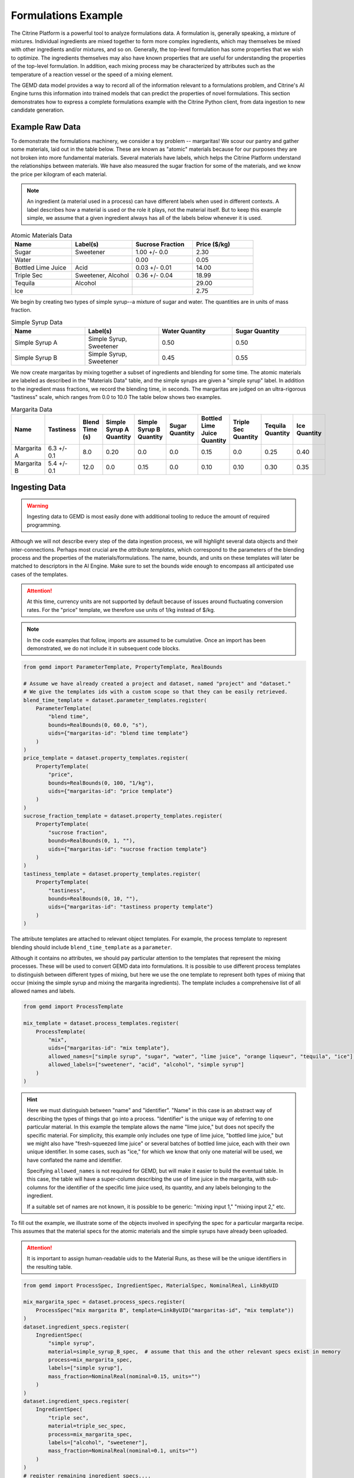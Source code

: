 .. formulations_example:

Formulations Example
====================

The Citrine Platform is a powerful tool to analyze formulations data.
A formulation is, generally speaking, a mixture of mixtures.
Individual ingredients are mixed together to form more complex ingredients, which may themselves be mixed with other ingredients and/or mixtures, and so on.
Generally, the top-level formulation has some properties that we wish to optimize.
The ingredients themselves may also have known properties that are useful for understanding the properties of the top-level formulation.
In addition, each mixing process may be characterized by attributes such as the temperature of a reaction vessel or the speed of a mixing element.

The GEMD data model provides a way to record all of the information relevant to a formulations problem,
and Citrine's AI Engine turns this information into trained models that can predict the properties of novel formulations.
This section demonstrates how to express a complete formulations example with the Citrine Python client, from data ingestion to new candidate generation.

Example Raw Data
----------------

To demonstrate the formulations machinery, we consider a toy problem -- margaritas!
We scour our pantry and gather some materials, laid out in the table below.
These are known as "atomic" materials because for our purposes they are not broken into more fundamental materials.
Several materials have labels, which helps the Citrine Platform understand the relationships between materials.
We have also measured the sugar fraction for some of the materials, and we know the price per kilogram of each material.

.. note:: An ingredient (a material used in a process) can have different labels when used in different contexts.
    A label describes how a material is used or the role it plays, not the material itself.
    But to keep this example simple, we assume that a given ingredient always has all of the labels below whenever it is used.


.. list-table:: Atomic Materials Data
   :widths: 25 25 25 25
   :header-rows: 1

   * - Name
     - Label(s)
     - Sucrose Fraction
     - Price ($/kg)
   * - Sugar
     - Sweetener
     - 1.00 +/- 0.0
     - 2.30
   * - Water
     -
     - 0.00
     - 0.05
   * - Bottled Lime Juice
     - Acid
     - 0.03 +/- 0.01
     - 14.00
   * - Triple Sec
     - Sweetener, Alcohol
     - 0.36 +/- 0.04
     - 18.99
   * - Tequila
     - Alcohol
     -
     - 29.00
   * - Ice
     -
     -
     - 2.75

We begin by creating two types of simple syrup--a mixture of sugar and water.
The quantities are in units of mass fraction.


.. list-table:: Simple Syrup Data
   :widths: 25 25 25 25
   :header-rows: 1

   * - Name
     - Label(s)
     - Water Quantity
     - Sugar Quantity
   * - Simple Syrup A
     - Simple Syrup, Sweetener
     - 0.50
     - 0.50
   * - Simple Syrup B
     - Simple Syrup, Sweetener
     - 0.45
     - 0.55

We now create margaritas by mixing together a subset of ingredients and blending for some time.
The atomic materials are labeled as described in the "Materials Data" table, and the simple syrups are given a "simple syrup" label.
In addition to the ingredient mass fractions, we record the blending time, in seconds.
The margaritas are judged on an ultra-rigorous "tastiness" scale, which ranges from 0.0 to 10.0
The table below shows two examples.

.. list-table:: Margarita Data
   :widths: 35 25 40 35 35 35 35 25 25 25
   :header-rows: 1

   * - Name
     - Tastiness
     - Blend Time (s)
     - Simple Syrup A Quantity
     - Simple Syrup B Quantity
     - Sugar Quantity
     - Bottled Lime Juice Quantity
     - Triple Sec Quantity
     - Tequila Quantity
     - Ice Quantity
   * - Margarita A
     - 6.3 +/- 0.1
     - 8.0
     - 0.20
     - 0.0
     - 0.0
     - 0.15
     - 0.0
     - 0.25
     - 0.40
   * - Margarita B
     - 5.4 +/- 0.1
     - 12.0
     - 0.0
     - 0.15
     - 0.0
     - 0.10
     - 0.10
     - 0.30
     - 0.35

Ingesting Data
--------------

.. Warning:: Ingesting data to GEMD is most easily done with additional tooling to reduce the amount of required programming.


Although we will not describe every step of the data ingestion process, we will highlight several data objects and their inter-connections.
Perhaps most crucial are the `attribute templates`, which correspond to the parameters of the blending process and the properties of the materials/formulations.
The name, bounds, and units on these templates will later be matched to descriptors in the AI Engine.
Make sure to set the bounds wide enough to encompass all anticipated use cases of the templates.

.. Attention:: At this time, currency units are not supported by default because of issues around fluctuating conversion rates.
    For the "price" template, we therefore use units of 1/kg instead of $/kg.

.. note:: In the code examples that follow, imports are assumed to be cumulative.
    Once an import has been demonstrated, we do not include it in subsequent code blocks.

.. code-block:: python

    from gemd import ParameterTemplate, PropertyTemplate, RealBounds

    # Assume we have already created a project and dataset, named "project" and "dataset."
    # We give the templates ids with a custom scope so that they can be easily retrieved.
    blend_time_template = dataset.parameter_templates.register(
        ParameterTemplate(
            "blend time",
            bounds=RealBounds(0, 60.0, "s"),
            uids={"margaritas-id": "blend time template"}
        )
    )
    price_template = dataset.property_templates.register(
        PropertyTemplate(
            "price",
            bounds=RealBounds(0, 100, "1/kg"),
            uids={"margaritas-id": "price template"}
        )
    )
    sucrose_fraction_template = dataset.property_templates.register(
        PropertyTemplate(
            "sucrose fraction",
            bounds=RealBounds(0, 1, ""),
            uids={"margaritas-id": "sucrose fraction template"}
        )
    )
    tastiness_template = dataset.property_templates.register(
        PropertyTemplate(
            "tastiness",
            bounds=RealBounds(0, 10, ""),
            uids={"margaritas-id": "tastiness property template"}
        )
    )

The attribute templates are attached to relevant object templates.
For example, the process template to represent blending should include ``blend_time_template`` as a ``parameter``.

Although it contains no attributes, we should pay particular attention to the templates that represent the mixing processes.
These will be used to convert GEMD data into formulations.
It is possible to use different process templates to distinguish between different types of mixing, but here we use the one template to represent both types of mixing that occur (mixing the simple syrup and mixing the margarita ingredients).
The template includes a comprehensive list of all allowed names and labels.

.. code-block:: python

    from gemd import ProcessTemplate

    mix_template = dataset.process_templates.register(
        ProcessTemplate(
            "mix",
            uids={"margaritas-id": "mix template"},
            allowed_names=["simple syrup", "sugar", "water", "lime juice", "orange liqueur", "tequila", "ice"],
            allowed_labels=["sweetener", "acid", "alcohol", "simple syrup"]
        )
    )

.. Hint:: Here we must distinguish between "name" and "identifier".
    "Name" in this case is an abstract way of describing the types of things that go into a process.
    "Identifier" is the unique way of referring to one particular material.
    In this example the template allows the name "lime juice," but does not specify the specific material.
    For simplicity, this example only includes one type of lime juice, "bottled lime juice," but we might also have "fresh-squeezed lime juice" or several batches of bottled lime juice, each with their own unique identifier.
    In some cases, such as "ice," for which we know that only one material will be used, we have conflated the name and identifier.

    Specifying ``allowed_names`` is not required for GEMD, but will make it easier to build the eventual table.
    In this case, the table will have a super-column describing the use of lime juice in the margarita, with sub-columns for the identifier of the specific lime juice used, its quantity, and any labels belonging to the ingredient.

    If a suitable set of names are not known, it is possible to be generic: "mixing input 1," "mixing input 2," etc.

To fill out the example, we illustrate some of the objects involved in specifying the spec for a particular margarita recipe.
This assumes that the material specs for the atomic materials and the simple syrups have already been uploaded.

.. Attention:: It is important to assign human-readable uids to the Material Runs, as these will be the unique identifiers in the resulting table.


.. code-block:: python

    from gemd import ProcessSpec, IngredientSpec, MaterialSpec, NominalReal, LinkByUID

    mix_margarita_spec = dataset.process_specs.register(
        ProcessSpec("mix margarita B", template=LinkByUID("margaritas-id", "mix template"))
    )
    dataset.ingredient_specs.register(
        IngredientSpec(
            "simple syrup",
            material=simple_syrup_B_spec,  # assume that this and the other relevant specs exist in memory
            process=mix_margarita_spec,
            labels=["simple syrup"],
            mass_fraction=NominalReal(nominal=0.15, units="")
        )
    )
    dataset.ingredient_specs.register(
        IngredientSpec(
            "triple sec",
            material=triple_sec_spec,
            process=mix_margarita_spec,
            labels=["alcohol", "sweetener"],
            mass_fraction=NominalReal(nominal=0.1, units="")
        )
    )
    # register remaining ingredient specs....
    # Then register the resulting material spec.
    margarita_spec = dataset.material_specs.register(
        MaterialSpec(
            "margarita B",
            process=mix_margarita_spec,
            template=LinkByUID("margaritas-id", "margarita template")
        )
    )

This material spec is then fed as the sole ingredient into a "blend margarita B" process spec, which produces a "blended margarita B" material spec.
A measurement spec is attached to the material spec to measure "tastiness."
Finally, run objects are created corresponding to each spec, to represent what actually happened.
Whew!
That's a lot, which is why this is best done with additional tooling, whether in code or in the GUI.

A rendering of this example material history is shown below.

.. figure:: _static/GEMD_history_example.png
    :align: center

    Material History for Blended Margarita B

Repeating this process once for each margarita sample, we can build up a rich dataset for machine learning.

Building a Table
----------------

We now build a GEM Table to represent the margaritas' material histories in tabular format.
This table will be used as training data when building a machine learning graphical model.
For more detailed information on GEM Tables, see the section on :doc:`data extraction <data_extraction>`.

In order to make a GEM Table, we start with a Table Configuration object.
In this example we will build up the configuration in small steps.
As we will see, templates are crucial to configuring the table.

The code below defines the rows and defines one column that contains the identifier of each row.

.. code-block:: python

    from citrine.resources.table_config import TableConfig
    from citrine.gemtables.rows import MaterialRunByTemplate
    from citrine.gemtables.variables import TerminalMaterialIdentifier
    from citrine.gemtables.columns import IdentityColumn


    material_templates_to_include = [
        blended_margarita_template, simple_syrup_template, base_material_template
    ]
    scope = "margaritas-id"

    config = TableConfig(
        name="margarita formulations table",
        description="",
        datasets=[dataset.uid],
        rows=[
            MaterialRunByTemplate(
                templates=[LinkByUID.from_entity(t, scope) for t in material_templates_to_include]
            )
        ],
        variables=[TerminalMaterialIdentifier(name="name", headers=["name"], scope=scope)],
        columns=[IdentityColumn(data_source="name")]
    )

Let's step through the pieces of this code.
We gave the configuration a name and description for human-readability.
We defined the datasets that contain the material histories; for the purposes of this example we assume everything is in the dataset ``dataset``.
We then defined the rows as being based on all materials that link to one of a set of Material Templates.
For the purposes of this example, assume that we have defined separate material templates for the base materials, the simple syrups, the margaritas, and the blended margaritas.
Notice that we do _not_ include the material template for the unblended margaritas.
For the purposes of machine learning, we want to compress the mixing and blending into a single training row.

We define a single variable/column that contains a unique identifier for each row.
Every object on the Citrine Platform has a unique id with scope ``id``, but these are difficult for a human to read.
In this example we assume that we have given the materials human-readable uniquely identifying names with scope "margaritas-id."
These names will appear in the first column of the table.

We now use the :func:`~citrine.resources.table_config.TableConfig.add_columns` method to expand the configuration.
We first use the :class:`~citrine.gemtables.variables.AttributeByTemplate` variable to record the attributes.
For those attributes that may have non-zero uncertainty, we include columns for both mean and standard deviation.

.. code-block:: python

    from citrine.gemtables.variables import AttributeByTemplate
    from citrine.gemtables.columns import MeanColumn, StdDevColumn

    scope = "margaritas-id"
    config = config.add_columns(
        variable=AttributeByTemplate(
            name="price",
            headers=["price"],
            template=LinkByUID(scope, "price template")
        ),
        columns=[MeanColumn(data_source="price")]
    )
    config = config.add_columns(
        variable=AttributeByTemplate(
            name="sucrose fraction",
            headers=["sucrose fraction"],
            template=LinkByUID(scope, "sucrose fraction template")
        ),
        columns=[MeanColumn(data_source="sucrose fraction"), StdDevColumn(data_source="sucrose fraction")]
    )
    config = config.add_columns(
        variable=AttributeByTemplate(
            name="blend time",
            headers=["margarita", "blend time"],
            template=LinkByUID(scope, "blend time template")
        ),
        columns=[MeanColumn(data_source="blend time")]
    )
    config = config.add_columns(
        variable=AttributeByTemplate(
            name="tastiness",
            headers=["margarita", "tastiness"],
            template=LinkByUID(scope, "tastiness property template")
        ),
        columns=[MeanColumn(data_source="tastiness"), StdDevColumn(data_source="tastiness")]
    )

The ``name`` is only used to link a variable to columns.
The ``headers`` are used to structure the table *and also create the names of the eventual descriptors*.
The figure below shows how some of the columns may be rendered in a GEM Table.
Because they both have the "margarita" heading, "blend time" and "tastiness" are grouped together.

.. figure:: _static/GEM_Table_formulation_properties.png
    :align: center

    GEM Table "margarita properties" columns

We now add a set of three variables for each mixing ingredient: one for the identifier, one for the quantity, and one for the labels.
The code block below shows how we would add a set of columns for "simple syrup."
This must be repeated once for each ingredient.

.. code-block:: python

    from citrine.gemtables.variables import (
        IngredientIdentifierInOutput,
        IngredientQuantityInOutput,
        IngredientLabelsSetInOutput,
        IngredientQuantityDimension
    )
    from citrine.gemtables.columns import ConcatColumn

    ing_name = "simple syrup"
    mix_template_link = LinkByUID.from_entity(mix_template, scope)
    identity_var = IngredientIdentifierInOutput(
        name=f"{ing_name} identifier",
        headers=[ing_name, "Identifier"],
        ingredient_name=ing_name,
        process_templates=[mix_template_link],
        scope=scope
    )
    quantity_var = IngredientQuantityInOutput(
        name=f"{ing_name} mass",
        headers=[ing_name, "Mass"],
        process_templates=[mix_template_link],
        ingredient_name=ing_name,
        quantity_dimension=IngredientQuantityDimension.MASS,
    )
    labels_var = IngredientLabelsSetInOutput(
        name=f"{ing_name} labels",
        headers=[ing_name, "Labels"],
        process_templates=[mix_template_link],
        ingredient_name=ing_name
    )
    config = config.add_columns(
        variable=identity_var, columns=[IdentityColumn(data_source=identity_var.name)]
    )
    config = config.add_columns(
        variable=quantity_var, columns=[MeanColumn(data_source=quantity_var.name)],
    )
    config = config.add_columns(
        variable=labels_var,
        columns=[
            ConcatColumn(
                data_source=labels_var.name,
                subcolumn=IdentityColumn(data_source=labels_var.name)
            )
        ]
    )

The figure below shows how these three columns may be rendered in a GEM Table.

.. figure:: _static/GEM_Table_formulation_ingredient.png
    :align: center

    GEM Table "simple syrup ingredient" columns

Lastly, we register the configuration and build the table.
Note that this can be a long-running process depending on how many cells are in the table.
To build the table asynchronously, use :func:`~citrine.resources.gemtables.GemTableCollection.initiate_build`.

.. code-block:: python

    config = project.table_configs.register(config)
    table = project.tables.build_from_config(config)

Training a Predictor
--------------------

With the GEM Table in hand, we build and train a predictor to predict the tastiness of novel margarita recipes.
The first step is to define a :class:`~citrine.informatics.data_sources.GemTableDataSource` based on the GEM Table, ``table``.
The Citrine Platform will automatically recognize when a GEM Table contains formulations
and produce a :class:`~citrine.informatics.descriptors.FormulationDescriptor` with key 'Formulation'
for the training data.

.. code-block:: python

    from citrine.informatics.data_sources import GemTableDataSource

    data_source = GemTableDataSource(
        table_id=table.uid,
        table_version=table.version
    )

The first component of the graphical model is a :class:`~citrine.informatics.predictors.simple_mixture_predictor.SimpleMixturePredictor`, which flattens the input formulation -- it repeatedly replaces components with their ingredients until only the atomic ingredients remain.
This flattening efficiently teaches the predictor about the relationship between materials.
In this case, it learns exactly how "simple syrup A" and "simple syrup B" are similar to each other because they both contain atomic materials sugar and water but in slightly different amounts.
Although the homogeneous representation is not entirely appropriate for all formulations problems, it is usually an excellent approximation,
especially when coupled with flexible machine learning models that can emulate more complex relationships within the data.

.. code-block:: python

    from citrine.informatics.predictors import SimpleMixturePredictor

    formulation = FormulationDescriptor.hierarchical()
    flat_formulation = FormulationDescriptor.flat()
    simple_mixture_predictor = SimpleMixturePredictor(
        name="Simple margarita mixture",
        description="Flatten a mixture of mixtures into leaf ingredients",
        input_descriptor=formulation,  # this is the formulation descriptor from the table
        output_descriptor=flat_formulation  # this is a new descriptor to represent the flattened formulation
    )

Using the flattened formulation as an input, we create several "featurizers" to compute features; these will be the inputs to the machine learning model(s).
The featurizer predictors are :class:`~citrine.informatics.predictors.ingredient_fractions_predictor.IngredientFractionsPredictor`,
:class:`~citrine.informatics.predictors.label_fractions_predictor.LabelFractionsPredictor`, and :class:`~citrine.informatics.predictors.mean_property_predictor.MeanPropertyPredictor`.
We create one predictor each for ingredient and label fractions, and two mean property predictors --
one that computes the mean price over all ingredients (this will be used to constraint the price of new margarita recipes) and one that computes the mean sucrose content of just the sweeteners.

.. code-block:: python

    from citrine.informatics.descriptors import RealDescriptor
    from citrine.informatics.predictors import LabelFractionsPredictor, IngredientFractionsPredictor, MeanPropertyPredictor

    label_fractions_predictor = LabelFractionsPredictor(
        name="Label fractions",
        description="Total quantity that is from one of the component types",
        input_descriptor=flat_formulation,
        labels={"acid", "alcohol", "sweetener"},
    )

    ingredient_fractions_predictor = IngredientFractionsPredictor(
        name="Ingredient Fractions",
        description="Compute the fraction of each ingredient",
        input_descriptor=flat_formulation,
        # Note that these are the identifiers of the atomic ingredients, not the names.
        # (the specific material identifier "bottled lime juice" instead of the generic ingredient name "lime juice")
        ingredients={"bottled lime juice", "water", "ice", "sugar", "tequila", "triple sec"},
    )

    # These descriptors must match up with the Variable in the GEM Table and the associated Attribute Template
    price = RealDescriptor("price", lower_bound=0, upper_bound=100, units="1/kg")
    sucrose_fraction = RealDescriptor("sucrose fraction", lower_bound=0, upper_bound=1, units="")
    mean_price_predictor = MeanPropertyPredictor(
        name="Mean price",
        description="Compute weighted mean of price per kilogram",
        input_descriptor=flat_formulation,
        properties=[price],
        impute_properties=False,
        p=1
    )
    mean_sweetness_predictor = MeanPropertyPredictor(
        name="Mean sucrose content of sweeteners",
        description="Compute weighted mean of sucrose content for sweeteners",
        input_descriptor=flat_formulation,
        properties=[sucrose_fraction],
        impute_properties=False,
        label="sweetener",
        p=1
    )

This provides an illustration of how we can use a graphical model to inject domain knowledge.
We know that the balance of sweetness and acidity is crucial to taste.
By computing the fraction of the margarita that is acidic, the fraction that is a sweetener, and the average sucrose content of those sweeteners,
we provide the machine learning model with crucial variables that it can use to discover patterns *without* requiring large amounts of training data.
Furthermore, we can introduce new acids and sweeteners into our pantry and the model will be able to make reasonable predictions even if it has not been trained on them.

The final piece is an :class:`~citrine.informatics.predictors.auto_ml_predictor.AutoMLPredictor` for ``tastiness``.
We use the :func:`~citrine.resources.descriptors.DescriptorMethods.from_predictor_responses` method to get the outputs of the featurizers.
We also use ``blend time`` as an input.

.. code-block:: python

    from citrine.informatics.predictors import AutoMLPredictor

    label_fractions_descriptors = project.descriptors.from_predictor_responses(
        predictor=label_fractions_predictor, inputs=[flat_formulation],
    )
    ingredient_fractions_descriptors = project.descriptors.from_predictor_responses(
        predictor=ingredient_fractions_predictor, inputs=[flat_formulation],
    )
    price_descriptors = project.descriptors.from_predictor_responses(
        predictor=mean_price_predictor, inputs=[flat_formulation],
    )
    sweetness_descriptors = project.descriptors.from_predictor_responses(
        predictor=mean_sweetness_predictor, inputs=[flat_formulation]
    )

    blend_time = RealDescriptor("margarita~blend time", lower_bound=0, upper_bound=60, units="s")
    tastiness = RealDescriptor("margarita~tastiness", lower_bound=0, upper_bound=10, units="")

    ml_inputs = (
        ingredient_fractions_descriptors
        + label_fractions_descriptors
        + price_descriptors
        + sweetness_descriptors
        + [blend_time]
    )
    ml_model = AutoMLPredictor(
        name="ML model for tastiness",
        description="",
        outputs=[tastiness],
        inputs=ml_inputs
    )

Where did the descriptor keys ``margarita~blend time`` and ``margarita~tastiness`` come from?
They came from concatenating the headers in the variables in the table, and the bounds and units came from the attribute templates.
It's a lot to keep track of, which is why there is the :func:`~citrine.resources.descriptors.DescriptorMethods.descriptors_from_data_source` method.
Calling ``project.descriptors.descriptors_from_data_source(data_source)`` returns a list of all of the descriptors emitted by the data source.
Make sure that these are the descriptors you are using as inputs to your predictor.


Lastly, we wrap everything in a :class:`~citrine.informatics.predictors.graph_predictor.GraphPredictor` and register it.

.. code-block:: python

    from citrine.informatics.predictors import GraphPredictor

    predictors_list = [
        simple_mixture_predictor,
        ingredient_fractions_predictor,
        label_fractions_predictor,
        mean_price_predictor,
        mean_sweetness_predictor,
        ml_model
    ]

    graph_predictor = GraphPredictor(
        name="Graphical model for tastiness of blended margaritas",
        description="",
        predictors=predictors_list,
        training_data=[data_source] # the data source we defined above
    )
    graph_predictor = project.predictors.register(graph_predictor)

One representation of this graphical model is shown below.

.. figure:: _static/formulations_graphical_model.png
    :align: center

    Graphical model to predict tastiness of a margarita

Defining a Design Space
-----------------------

Now that we have a trained predictor, the next step to finding the *world's best margarita* is to define the search space.
A :class:`~citrine.informatics.design_spaces.formulation_design_space.FormulationDesignSpace` defines the ingredients, the labels, and any constraints.
In addition to the labels used in the predictor, we also create a label for "simple syrup A" and "simple syrup B."
This allows us to specify that one and only one of the simple syrups should be used.

Notice that the design space's formulation descriptor corresponds to the original, unflattened formulation.
That's because we want to describe the margarita we are physically making in our kitchen.
The predictor takes care of flattening it to its atomic ingredients.

.. code-block:: python

    from citrine.informatics.design_spaces import FormulationDesignSpace
    from citrine.informatics.constraints import IngredientCountConstraint, IngredientFractionConstraint

    fds = FormulationDesignSpace(
        name="margaritas formulation",
        description="",
        formulation_descriptor=formulation,
        ingredients={"simple syrup A", "simple syrup B", "tequila", "ice", "triple sec", "bottled lime juice"},
        labels={
            "acid": {"bottled lime juice"},
            "alcohol": {"tequila", "triple sec"},
            "sweetener": {"triple sec"},
            "simple syrup": {"simple syrup A", "simple syrup B"}
        },
        constraints={
            IngredientCountConstraint(formulation_descriptor=formulation, min=3, max=5),
            IngredientCountConstraint(formulation_descriptor=formulation, min=1, max=1, label="simple syrup"),
            IngredientFractionConstraint(formulation_descriptor=formulation, ingredient="bottled lime juice", min=0.15, max=0.30)
        }
    )

But that's not all; we also have to define the ``blend time`` input.
We do this by wrapping a :class:`~citrine.informatics.design_spaces.product_design_space.ProductDesignSpace` around the formulation design space and a ``blend time`` dimension.

.. code-block:: python

    from citrine.informatics.design_spaces import ProductDesignSpace
    from citrine.informatics.dimensions import ContinuousDimension

    design_space = ProductDesignSpace(
        name="margaritas design space",
        description="",
        subspaces=[fds],
        dimensions=[ContinuousDimension(descriptor=blend_time, lower_bound=5.0, upper_bound=20.0)]
    )
    design_space = project.design_spaces.register(design_space)

Proposing New Formulation Candidates
------------------------------------

With the pieces assembled, we define a :class:`~citrine.informatics.workflows.design_workflow.DesignWorkflow`.
Our goal is to find the margarita that is most likely to have a tastiness score above 7.5, while keeping the cost per kg below $12.50.
We define an :class:`~citrine.informatics.scores.LIScore` with this objective and constraint, define a design workflow with the predictor and design space, and trigger the design workflow on the score.

.. code-block:: python

    from citrine.informatics.scores import LIScore
    from citrine.informatics.objectives import ScalarMaxObjective
    from citrine.informatics.constraints import ScalarRangeConstraint
    from citrine.informatics.workflows.design_workflow import DesignWorkflow

    score = LIScore(
        objectives=[ScalarMaxObjective(descriptor_key=blend_time.key)],
        baselines=[7.5],
        constraints=[ScalarRangeConstraint(
            descriptor_key=price_descriptors[0].key, upper_bound=12.50, lower_bound=0.00
        )]
    )

    design_workflow = DesignWorkflow(
        name="best margarita",
        design_space_id=design_space.uid,
        predictor_id=graph_predictor.uid,
        predictor_version=graph_predictor.version,
    )
    design_workflow = project.design_workflows.register(design_workflow)

    execution = design_workflow.design_executions.trigger(score)

Once the execution is complete, ``execution.candidates()`` returns a paginated list of results.
How good is the margarita?
Well, that depends on the training data.
